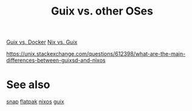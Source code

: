 :PROPERTIES:
:ID:       13b4c7d3-bec1-46ac-82d3-362d11894cfa
:END:
#+title: Guix vs. other OSes

[[https://www.slant.co/versus/1145/5880/~gnu-guix_vs_docker][Guix vs. Docker]]
[[https://www.slant.co/versus/1143/1145/~nix_vs_gnu-guix][Nix vs. Guix]]

https://unix.stackexchange.com/questions/612398/what-are-the-main-differences-between-guixsd-and-nixos

* See also
  [[https://snapcraft.io/][snap]]
  [[https://flatpak.org/][flatpak]]
  [[https://nixos.org/][nixos]]
  [[https://guix.gnu.org/][guix]]
